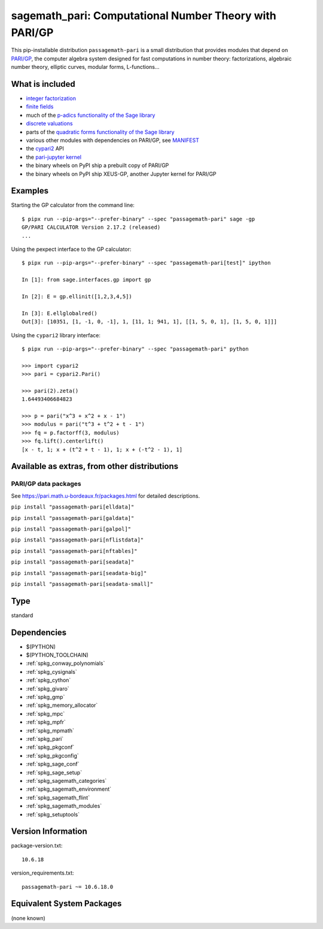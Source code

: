 .. _spkg_sagemath_pari:

==========================================================================================================
sagemath_pari: Computational Number Theory with PARI/GP
==========================================================================================================


This pip-installable distribution ``passagemath-pari`` is a small
distribution that provides modules that depend on
`PARI/GP <https://pari.math.u-bordeaux.fr/>`__, the computer algebra
system designed for fast computations in number theory: factorizations,
algebraic number theory, elliptic curves, modular forms, L-functions...


What is included
----------------

- `integer factorization <https://passagemath.org/docs/10.6/html/en/reference/rings_standard/sage/rings/factorint_pari.html#module-sage.rings.factorint_pari>`__

- `finite fields <https://passagemath.org/docs/10.6/html/en/reference/finite_rings/sage/rings/finite_rings/finite_field_pari_ffelt.html#module-sage.rings.finite_rings.finite_field_pari_ffelt>`__

- much of the `p-adics functionality of the Sage library <https://passagemath.org/docs/10.6/html/en/reference/padics/index.html>`__

- `discrete valuations <https://passagemath.org/docs/10.6/html/en/reference/valuations/index.html>`__

- parts of the `quadratic forms functionality of the Sage library <https://passagemath.org/docs/10.6/html/en/reference/quadratic_forms/index.html>`__

- various other modules with dependencies on PARI/GP, see `MANIFEST <https://github.com/passagemath/passagemath/blob/main/pkgs/sagemath-pari/MANIFEST.in>`_

- the `cypari2 <https://pypi.org/project/cypari2/>`_ API

- the `pari-jupyter kernel <https://github.com/passagemath/upstream-pari-jupyter>`__

- the binary wheels on PyPI ship a prebuilt copy of PARI/GP

- the binary wheels on PyPI ship XEUS-GP, another Jupyter kernel for PARI/GP


Examples
--------

Starting the GP calculator from the command line::

    $ pipx run --pip-args="--prefer-binary" --spec "passagemath-pari" sage -gp
    GP/PARI CALCULATOR Version 2.17.2 (released)
    ...

Using the pexpect interface to the GP calculator::

    $ pipx run --pip-args="--prefer-binary" --spec "passagemath-pari[test]" ipython

    In [1]: from sage.interfaces.gp import gp

    In [2]: E = gp.ellinit([1,2,3,4,5])

    In [3]: E.ellglobalred()
    Out[3]: [10351, [1, -1, 0, -1], 1, [11, 1; 941, 1], [[1, 5, 0, 1], [1, 5, 0, 1]]]

Using the ``cypari2`` library interface::

    $ pipx run --pip-args="--prefer-binary" --spec "passagemath-pari" python

    >>> import cypari2
    >>> pari = cypari2.Pari()

    >>> pari(2).zeta()
    1.64493406684823

    >>> p = pari("x^3 + x^2 + x - 1")
    >>> modulus = pari("t^3 + t^2 + t - 1")
    >>> fq = p.factorff(3, modulus)
    >>> fq.lift().centerlift()
    [x - t, 1; x + (t^2 + t - 1), 1; x + (-t^2 - 1), 1]


Available as extras, from other distributions
---------------------------------------------

PARI/GP data packages
~~~~~~~~~~~~~~~~~~~~~

See https://pari.math.u-bordeaux.fr/packages.html for detailed descriptions.

``pip install "passagemath-pari[elldata]"``

``pip install "passagemath-pari[galdata]"``

``pip install "passagemath-pari[galpol]"``

``pip install "passagemath-pari[nflistdata]"``

``pip install "passagemath-pari[nftables]"``

``pip install "passagemath-pari[seadata]"``

``pip install "passagemath-pari[seadata-big]"``

``pip install "passagemath-pari[seadata-small]"``


Type
----

standard


Dependencies
------------

- $(PYTHON)
- $(PYTHON_TOOLCHAIN)
- :ref:`spkg_conway_polynomials`
- :ref:`spkg_cysignals`
- :ref:`spkg_cython`
- :ref:`spkg_givaro`
- :ref:`spkg_gmp`
- :ref:`spkg_memory_allocator`
- :ref:`spkg_mpc`
- :ref:`spkg_mpfr`
- :ref:`spkg_mpmath`
- :ref:`spkg_pari`
- :ref:`spkg_pkgconf`
- :ref:`spkg_pkgconfig`
- :ref:`spkg_sage_conf`
- :ref:`spkg_sage_setup`
- :ref:`spkg_sagemath_categories`
- :ref:`spkg_sagemath_environment`
- :ref:`spkg_sagemath_flint`
- :ref:`spkg_sagemath_modules`
- :ref:`spkg_setuptools`

Version Information
-------------------

package-version.txt::

    10.6.18

version_requirements.txt::

    passagemath-pari ~= 10.6.18.0

Equivalent System Packages
--------------------------

(none known)
